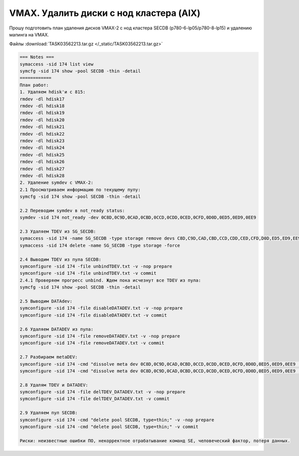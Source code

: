 .. index:: vmax, tasks

.. meta::
   :keywords: vmax, tasks

.. _TASK03562213:

.. TASK03562213

VMAX. Удалить диски с нод кластера (AIX)
========================================

Прошу подготовить план удаления дисков VMAX-2 c нод кластера SECDB (p780-6-lp05/p780-8-lp15) и удалению мапинга на VMAX.

Файлы :download:`TASK03562213.tar.gz </_static/TASK03562213.tar.gz>`

.. code:: none

   === Notes ===
   symaccess -sid 174 list view
   symcfg -sid 174 show -pool SECDB -thin -detail
   ============
   План работ:
   1. Удаляем hdisk'и с 815:
   rmdev -dl hdisk17
   rmdev -dl hdisk18 
   rmdev -dl hdisk19 
   rmdev -dl hdisk20 
   rmdev -dl hdisk21
   rmdev -dl hdisk22
   rmdev -dl hdisk23
   rmdev -dl hdisk24
   rmdev -dl hdisk25
   rmdev -dl hdisk26
   rmdev -dl hdisk27
   rmdev -dl hdisk28
   2. Удаление symdev с VMAX-2:
   2.1 Просматриваем информацию по текущему пулу:
   symcfg -sid 174 show -pool SECDB -thin -detail
  
   2.2 Переводим symdev в not_ready status:
   symdev -sid 174 not_ready -dev 0C8D,0C9D,0CAD,0CBD,0CCD,0CDD,0CED,0CFD,0D0D,0ED5,0ED9,0EE9
    
   2.3 Удаляем TDEV из SG_SECDB:
   symaccess -sid 174 -name SG_SECDB -type storage remove devs C8D,C9D,CAD,CBD,CCD,CDD,CED,CFD,D0D,ED5,ED9,EE9 -unmap
   symaccess -sid 174 delete -name SG_SECDB -type storage -force
    
   2.4 Выводим TDEV из пула SECDB:
   symconfigure -sid 174 -file unbindTDEV.txt -v -nop prepare
   symconfigure -sid 174 -file unbindTDEV.txt -v commit
   2.4.1 Проверяем прогресс unbind. Ждем пока исчезнут все TDEV из пула:
   symcfg -sid 174 show -pool SECDB -thin -detail
    
   2.5 Выводим DATAdev:
   symconfigure -sid 174 -file disableDATADEV.txt -v -nop prepare
   symconfigure -sid 174 -file disableDATADEV.txt -v commit
    
   2.6 Удаляем DATADEV из пула:
   symconfigure -sid 174 -file removeDATADEV.txt -v -nop prepare
   symconfigure -sid 174 -file removeDATADEV.txt -v commit
    
   2.7 Разбираем metaDEV:
   symconfigure -sid 174 -cmd "dissolve meta dev 0C8D,0C9D,0CAD,0CBD,0CCD,0CDD,0CED,0CFD,0D0D,0ED5,0ED9,0EE9 ;" -v -nop prepare
   symconfigure -sid 174 -cmd "dissolve meta dev 0C8D,0C9D,0CAD,0CBD,0CCD,0CDD,0CED,0CFD,0D0D,0ED5,0ED9,0EE9 ;" -v commit
    
   2.8 Удалям TDEV и DATADEV:
   symconfigure -sid 174 -file delTDEV_DATADEV.txt -v -nop prepare
   symconfigure -sid 174 -file delTDEV_DATADEV.txt -v commit
    
   2.9 Удаляем пул SECDB:
   symconfigure -sid 174 -cmd "delete pool SECDB, type=thin;" -v -nop prepare
   symconfigure -sid 174 -cmd "delete pool SECDB, type=thin;" -v commit
    
   Риски: неизвестные ошибки ПО, некорректное отрабатывание команд SE, человеческий фактор, потеря данных.
